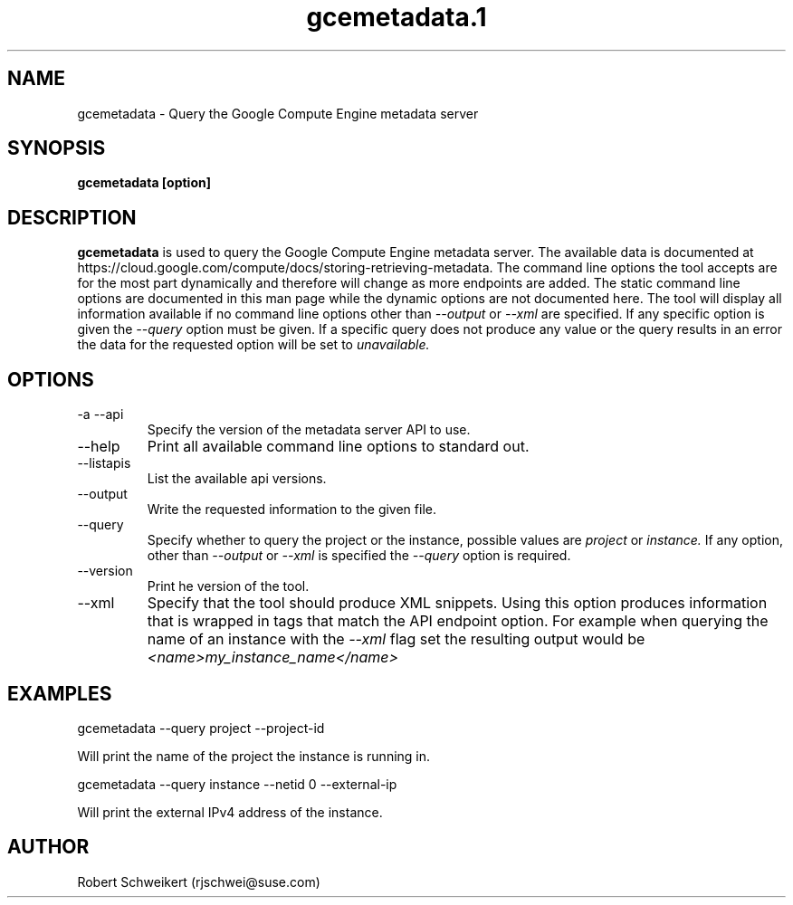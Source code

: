 .\" Process this file with
.\" groff -man -Tascii gcemetadata.1
.\"
.TH gcemetadata.1
.SH NAME
gcemetadata \- Query the Google Compute Engine metadata server
.SH SYNOPSIS
.B gcemetadata [option]
.SH DESCRIPTION
.B gcemetadata
is used to query the Google Compute Engine metadata server. The available
data is documented at 
https://cloud.google.com/compute/docs/storing-retrieving-metadata. The
command line options the tool accepts are for the most part dynamically and
therefore will change as more endpoints are added. The static command line
options are documented in this man page while the dynamic options are not
documented here. The tool will display all information available if no
command line options other than
.I --output
or
.I --xml
are specified. If any specific option is given the
.I --query
option must be given. If a specific query does not produce any value or
the query results in an error the data for the requested option will be
set to
.I unavailable.
.SH OPTIONS
.IP "-a --api"
Specify the version of the metadata server API to use.
.IP "--help"
Print all available command line options to standard out.
.IP "--listapis"
List the available api versions.
.IP "--output"
Write the requested information to the given file.
.IP "--query"
Specify whether to query the project or the instance, possible values are
.I project
or
.I instance.
If any option, other than
.I --output
or
.I --xml
is specified the
.I --query
option is required.
.IP "--version"
Print he version of the tool.
.IP "--xml"
Specify that the tool should produce XML snippets. Using this option produces
information that is wrapped in tags that match the API endpoint option. For
example when querying the name of an instance with the
.I --xml
flag set the resulting output would be
.I <name>my_instance_name</name>
.SH EXAMPLES
gcemetadata --query project --project-id

Will print the name of the project the instance is running in.
.P
gcemetadata --query instance --netid 0 --external-ip

Will print the external IPv4 address of the instance.
.SH AUTHOR
Robert Schweikert (rjschwei@suse.com)
